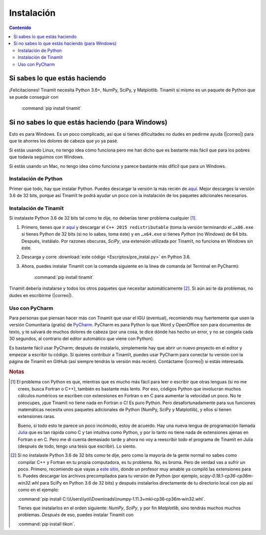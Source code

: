 Instalación
===========

.. contents:: Contenido
   :depth: 3

Si sabes lo que estás haciendo
------------------------------
¡Felicitaciones! Tinamït necesita Python 3.6+, NumPy, SciPy, y Matplotlib. Tinamït sí mismo es un paquete de Python
que se puede conseguir con

   :command:`pip install tinamit`

Si no sabes lo que estás haciendo (para Windows)
------------------------------------------------
Esto es para Windows. Es un poco complicado, así que si tienes dificultades no dudes en pedirme ayuda 
(|correo|) para que te ahorres los dolores de cabeza que yo ya pasé.

Si estás usando Linux, no tengo idea cómo funciona pero me han dicho que es bastante más fácil que para los pobres que 
todavía seguimos con Windows.

Si estás usando un Mac, no tengo idea cómo funciona y parece bastante más difícil que para un Windows.

Instalación de Python
^^^^^^^^^^^^^^^^^^^^^
Primer que todo, hay que instalar Python. Puedes descargar la versión la más recién de `aquí <(https://www.python.org/downloads)>`_.
Mejor descarges la versión 3.6 de 32 bits, porque así Tinamït te podrá ayudar un poco con la instalación de los paquetes
adicionales necesarios.

Instalación de Tinamït
^^^^^^^^^^^^^^^^^^^^^^
Si instalaste Python 3.6 de 32 bits tal como te dije, no deberías tener problema cualquier [#f1]_.

#. Primero, tienes que ir `aquí <https://www.microsoft.com/es-ES/download/details.aspx?id=53840>`_ y
   descargar el ``C++ 2015 redistributable`` (toma la versión terminando el ``…x86.exe`` si tienes Python de 32 bits
   (si no lo sabes, toma éste) y en ``…x64.exe`` si tienes *Python* (no Windows) de 64 bits. Después, instálalo. Por
   razones obscuras, `SciPy`, una extensión utilizada por Tinamït, no funciona en Windows sin éste.
#. Descarga y corre :download:`este código <Escriptos/pre_instal.py>` en Python 3.6.
#. Ahora, puedes instalar Tinamït con la comanda siguiente en la línea de comanda (el Terminal en PyCharm):

      :command:`pip install tinamit`

Tinamït debería instalarse y todos los otros paquetes que necesitar automáticamente [#f2]_. Si aún así te da problemas,
no dudes en escribirme (|correo|).


Uso con PyCharm
^^^^^^^^^^^^^^^
Para personas que piensan hacer más con Tinamït que usar el IGU (eventual), recomiendo muy fuertemente que usen la versión
Comunitaria (gratis) de `PyCharm <https://www.jetbrains.com/pycharm)>`_. PyCharm es para Python lo que Word y OpenOffice
son para documentos de texto, y te salvará de muchos dolores de cabeza (por una cosa, te dice dónde has hecho un error,
y no se congela cada 30 segundos, al contrario del editor automático que viene con Python).

Es bastante fácil usar PyCharm; después de instalarlo, simplemente hay que abrir un nuevo proyecto en el editor y
empezar a escribir tu código. Si quieres contribuir a Tinamït, puedes usar PyCharm para conectar tu versión con la página
de Tinamït en GitHub (así siempre tendrás la versión más recién). Contáctame (|correo|) si estás interesada.

.. rubric:: Notas

.. [#f1] El problema con Python es que, mientras que es mucho más fácil para leer o escribir que otras lenguas (si no me crees,
       busca Fortran o C++), también es bastante más lento. Por eso, códigos Python que involucran muchos cálculos numéricos
       se escriben con extensiones en Fortran o en C para aumentar la velocidad un poco. No te preocupes, ¡que Tinamït no tiene
       nada en Fortran o C! Es puro Python. Pero desafortunadamente para sus funciones matemáticas necesita unos paquetes adicionales
       de Python (NumPy, SciPy y Matplotlib), y ellos sí tienen extensiones raras.

       Bueno, si todo esto te parece un poco incómodo, estoy de acuerdo. Hay una nueva lengua de programación llamada
       `Julia <http://julialang.org/>`_ que es tan rápida como C y tan intuitiva como Python, y por lo tanto no tiene nada de
       extensiones ajenas en Fortran o en C. Pero me di cuenta demasiado tarde y ahora no voy a reescribir todo el programa de
       Tinamït en Julia (después de todo, tengo una tesis que escribir). Lo siento.
.. [#f2] Si no instalaste Python 3.6 de 32 bits como te dije, pero como la mayoría de la gente normal no sabes como compilar
       C++ y Fortran en tu propia computadora, es tu problema. No, es broma. Pero de verdad vas a sufrir un poco. Primero,
       recomiendo que vayas a `este sitio <http://www.lfd.uci.edu/~gohlke/pythonlibs>`_, donde un profesor muy amable ya
       compiló las extensiones para ti. Puedes descargar los archivos precompilados para tu versión de Python
       (por ejemplo, `scipy-0.18.1-cp36-cp36m-win32.whl` para SciPy en Python 3.6 de 32 bits) y después instalarlos
       directamente de tu directorio local con pip así como en el ejemplo:

       :command:`pip install C:\\Users\\yo\\Downloads\\numpy‑1.11.3+mkl‑cp36‑cp36m‑win32.whl`.

       Tienes que instalarlos en el orden siguiente: `NumPy`, `SciPy`, y por fin `Matplotlib`, sino tendrás
       muchos muchos problemas. *Después* de eso, puedes instalar Tinamït con

       :command:`pip install tikon`.